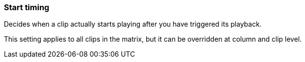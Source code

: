 ifdef::pdf-theme[[[inspector-matrix-start-timing,Start timing]]]
ifndef::pdf-theme[[[inspector-matrix-start-timing,Start timing]]]
=== Start timing



Decides when a clip actually starts playing after you have triggered its playback.

This setting applies to all clips in the matrix, but it can be overridden at column and clip level.

